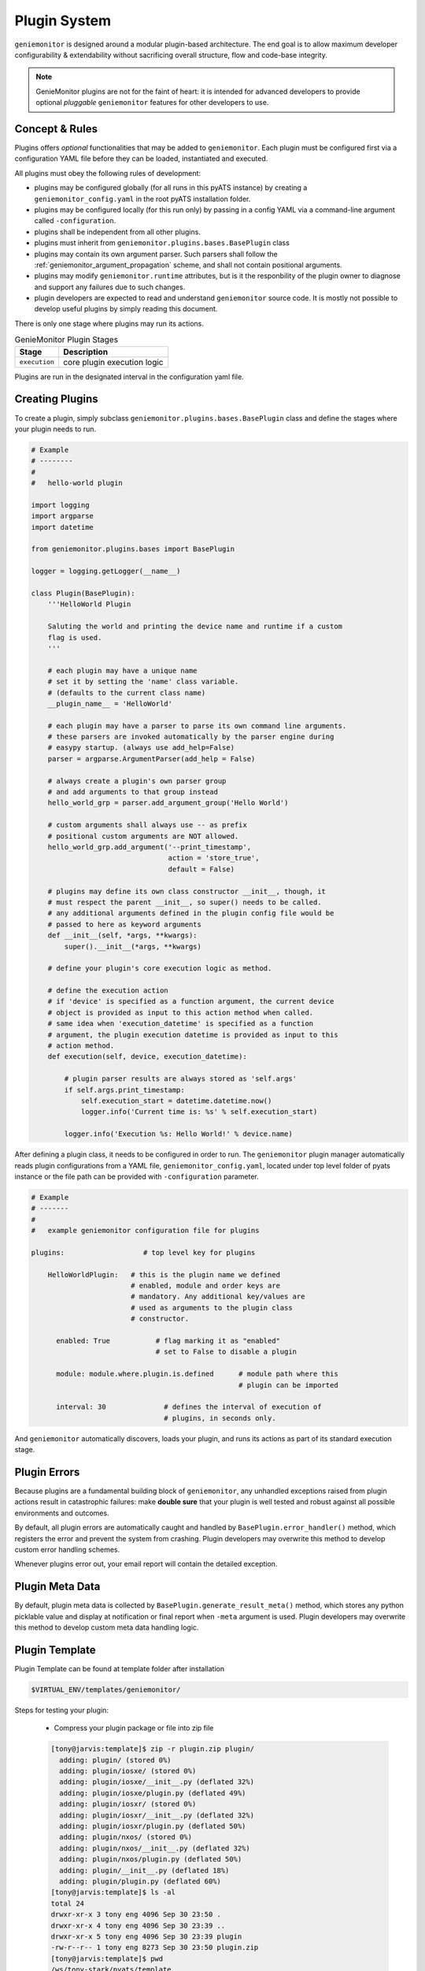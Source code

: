 .. _plugins:

Plugin System
=============

``geniemonitor`` is designed around a modular plugin-based architecture. The end
goal is to allow maximum developer configurability & extendability without
sacrificing overall structure, flow and code-base integrity.

.. note::

    GenieMonitor plugins are not for the faint of heart: it is intended for
    advanced developers to provide optional *pluggable* ``geniemonitor``
    features for other developers to use.


Concept & Rules
---------------

Plugins offers *optional* functionalities that may be added to ``geniemonitor``.
Each plugin must be configured first via a configuration YAML file before they
can be loaded, instantiated and executed.

All plugins must obey the following rules of development:

- plugins may be configured globally (for all runs in this pyATS instance) by
  creating a  ``geniemonitor_config.yaml`` in the root pyATS installation
  folder.

- plugins may be configured locally (for this run only) by passing in a config
  YAML via a command-line argument called ``-configuration``.

- plugins shall be independent from all other plugins.

- plugins must inherit from ``geniemonitor.plugins.bases.BasePlugin`` class

- plugins may contain its own argument parser. Such parsers shall follow the
  :ref:`geniemonitor_argument_propagation` scheme, and shall not contain
  positional arguments.

- plugins may modify ``geniemonitor.runtime`` attributes, but is it the
  responbility of the plugin owner to diagnose and support any failures due to
  such changes.

- plugin developers are expected to read and understand ``geniemonitor`` source
  code. It is mostly not possible to develop useful plugins by simply reading
  this document.

There is only one stage where plugins may run its actions.

.. csv-table:: GenieMonitor Plugin Stages
    :header: Stage, Description

    ``execution``, "core plugin execution logic"

Plugins are run in the designated interval in the configuration yaml file.


Creating Plugins
----------------

To create a plugin, simply subclass ``geniemonitor.plugins.bases.BasePlugin``
class and define the stages where your plugin needs to run.

.. code-block:: python

    # Example
    # --------
    #
    #   hello-world plugin

    import logging
    import argparse
    import datetime

    from geniemonitor.plugins.bases import BasePlugin

    logger = logging.getLogger(__name__)

    class Plugin(BasePlugin):
        '''HelloWorld Plugin

        Saluting the world and printing the device name and runtime if a custom
        flag is used.
        '''

        # each plugin may have a unique name
        # set it by setting the 'name' class variable.
        # (defaults to the current class name)
        __plugin_name__ = 'HelloWorld'

        # each plugin may have a parser to parse its own command line arguments.
        # these parsers are invoked automatically by the parser engine during
        # easypy startup. (always use add_help=False)
        parser = argparse.ArgumentParser(add_help = False)

        # always create a plugin's own parser group
        # and add arguments to that group instead
        hello_world_grp = parser.add_argument_group('Hello World')

        # custom arguments shall always use -- as prefix
        # positional custom arguments are NOT allowed.
        hello_world_grp.add_argument('--print_timestamp',
                                     action = 'store_true',
                                     default = False)

        # plugins may define its own class constructor __init__, though, it
        # must respect the parent __init__, so super() needs to be called.
        # any additional arguments defined in the plugin config file would be
        # passed to here as keyword arguments
        def __init__(self, *args, **kwargs):
            super().__init__(*args, **kwargs)

        # define your plugin's core execution logic as method.

        # define the execution action
        # if 'device' is specified as a function argument, the current device
        # object is provided as input to this action method when called.
        # same idea when 'execution_datetime' is specified as a function
        # argument, the plugin execution datetime is provided as input to this
        # action method.
        def execution(self, device, execution_datetime):

            # plugin parser results are always stored as 'self.args'
            if self.args.print_timestamp:
                self.execution_start = datetime.datetime.now()
                logger.info('Current time is: %s' % self.execution_start)

            logger.info('Execution %s: Hello World!' % device.name)


After defining a plugin class, it needs to be configured in order to run. The
``geniemonitor`` plugin manager automatically reads plugin configurations from a
YAML file, ``geniemonitor_config.yaml``, located under top level folder of pyats
instance or the file path can be provided with ``-configuration`` parameter.

.. code-block:: yaml

    # Example
    # -------
    #
    #   example geniemonitor configuration file for plugins

    plugins:                   # top level key for plugins

        HelloWorldPlugin:   # this is the plugin name we defined
                            # enabled, module and order keys are
                            # mandatory. Any additional key/values are
                            # used as arguments to the plugin class
                            # constructor.

          enabled: True           # flag marking it as "enabled"
                                  # set to False to disable a plugin

          module: module.where.plugin.is.defined      # module path where this
                                                      # plugin can be imported

          interval: 30              # defines the interval of execution of
                                    # plugins, in seconds only.

And ``geniemonitor`` automatically discovers, loads your plugin, and runs its
actions as part of its standard execution stage.


Plugin Errors
-------------

Because plugins are a fundamental building block of ``geniemonitor``, any
unhandled exceptions raised from plugin actions result in catastrophic failures:
make **double sure** that your plugin is well tested and robust against all
possible environments and outcomes.

By default, all plugin errors are automatically caught and handled by
``BasePlugin.error_handler()`` method, which registers the error and prevent
the system from crashing. Plugin developers may overwrite this method to
develop custom error handling schemes.

Whenever plugins error out, your email report will contain the detailed
exception.


Plugin Meta Data
----------------

By default, plugin meta data is collected by
``BasePlugin.generate_result_meta()`` method, which stores any python picklable
value and display at notification or final report when ``-meta`` argument is
used. Plugin developers may overwrite this method to develop custom meta data
handling logic.


Plugin Template
---------------
Plugin Template can be found at template folder after installation

.. code-block:: bash

    $VIRTUAL_ENV/templates/geniemonitor/

Steps for testing your plugin:

    - Compress your plugin package or file into zip file

    .. code-block:: bash

        [tony@jarvis:template]$ zip -r plugin.zip plugin/
          adding: plugin/ (stored 0%)
          adding: plugin/iosxe/ (stored 0%)
          adding: plugin/iosxe/__init__.py (deflated 32%)
          adding: plugin/iosxe/plugin.py (deflated 49%)
          adding: plugin/iosxr/ (stored 0%)
          adding: plugin/iosxr/__init__.py (deflated 32%)
          adding: plugin/iosxr/plugin.py (deflated 50%)
          adding: plugin/nxos/ (stored 0%)
          adding: plugin/nxos/__init__.py (deflated 32%)
          adding: plugin/nxos/plugin.py (deflated 50%)
          adding: plugin/__init__.py (deflated 18%)
          adding: plugin/plugin.py (deflated 60%)
        [tony@jarvis:template]$ ls -al
        total 24
        drwxr-xr-x 3 tony eng 4096 Sep 30 23:50 .
        drwxr-xr-x 4 tony eng 4096 Sep 30 23:39 ..
        drwxr-xr-x 5 tony eng 4096 Sep 30 23:39 plugin
        -rw-r--r-- 1 tony eng 8273 Sep 30 23:50 plugin.zip
        [tony@jarvis:template]$ pwd
        /ws/tony-stark/pyats/template

    - Create your config.yaml file

    .. code-block:: yaml

        plugins:
            plugin:
                interval: 30
                enabled: True
                module: /ws/tony-stark/pyats/template/plugin.zip

    - Execution geniemonitor for on-demand monitoring:

    .. code-block:: bash

        geniemonitor -testbed_file /path/to/testbed.yaml
                     -configuration /path/to/config.yaml

You would see these information showing up in the log.

.. code-block:: bash

    Starting monitoring job for testbed: basement_lab
    Monitoring type: On Demand
    ----------------------------------------------------------------------------
    Unpacking and importing plugins
    ----------------------------------------------------------------------------
     - imported module : crashdumps
     - unpacked plugin file : /ws/tony-stark/pyats/template/plugin.zip
     - imported module : plugin
    ----------------------------------------------------------------------------
    initializing plugins for Javis
     - loading plugin crashdumps
     - loading plugin plugin


Abstraction Plugin Package
--------------------------
First make sure you have read pyATS abstract_, especially the section on Lookup
Decorator as it is the root of abstraction in GenieMonitor.

.. _abstract: http://wwwin-pyats.cisco.com/cisco-shared/abstract/html/

.. code-block:: bash

    plugins
       |-- __init__.py              <-- Package declaration
       |-- plugin.py                <-- Base Plugin Structure file
       |-- iosxe                    <-- Token
       |   |-- __init__.py          <-- Token declaration
       |   `-- plugin.py            <-- Plugin core logic implementation
       |-- nxos                     <-- Token
       |   |-- __init__.py          <-- Token declaration
       |   `-- plugin.py            <-- Plugin core logic implementation
       |-- iosxr                    <-- Token
       |   |-- __init__.py          <-- Token declaration
       |   `-- plugin.py            <-- Plugin core logic implementation